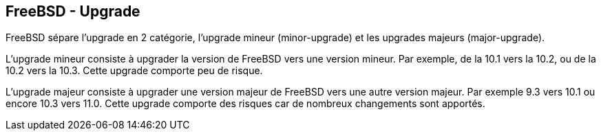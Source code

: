 == FreeBSD - Upgrade

FreeBSD sépare l'upgrade en 2 catégorie, l'upgrade mineur
(minor-upgrade) et les upgrades majeurs (major-upgrade).

L'upgrade mineur consiste à upgrader la version de FreeBSD vers une
version mineur. Par exemple, de la 10.1 vers la 10.2, ou de
la 10.2 vers la 10.3. Cette upgrade comporte peu de risque.

L'upgrade majeur consiste à upgrader une version majeur de FreeBSD
vers une autre version majeur. Par exemple 9.3 vers 10.1 ou encore
10.3 vers 11.0. Cette upgrade comporte des risques car de nombreux
changements sont apportés.

